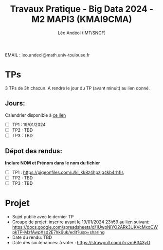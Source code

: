 #+TITLE: Travaux Pratique - Big Data 2024 - M2 MAPI3 (KMAI9CMA)
#+AUTHOR: Léo Andéol (IMT/SNCF)

EMAIL : leo.andeol@math.univ-toulouse.fr

* TPs
3 TPs de 3h chacun.
A rendre le jour du TP (avant minuit) au lien donné.
** Jours:
Calendrier disponible à [[https://edt.univ-tlse3.fr/calendar2/][ce lien]]
- [ ] TP1 : 19/01/2024
- [ ] TP2 : TBD
- [ ] TP3 : TBD
** Dépot des rendus:
*Inclure NOM et Prénom dans le nom du fichier*
- [ ] TP1 : https://pigeonfiles.com/u/kl_kk8z4hpzjq4kb4rhfls
- [ ] TP2 : TBD
- [ ] TP3 : TBD
* Projet
- Sujet publié avec le dernier TP
- Groupe de projet: inscrire avant le 19/01/2024 23h59 au lien suivant: https://docs.google.com/spreadsheets/d/1UwpNlYO2ARk3UKVcMxoCWpkTP-MzfAwpXsd2E7hk6uk/edit?usp=sharing
- Date du rendu: TBD
- Date des soutenances: à voter : https://strawpoll.com/7rnzmB343yO
